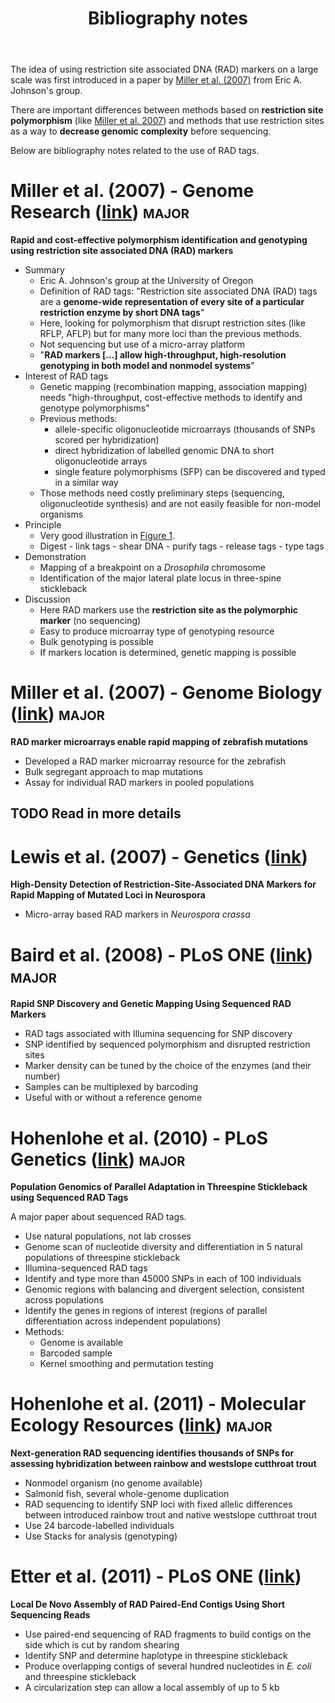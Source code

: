 #+Title: Bibliography notes
#+Summary: bibliographyNotes
#+URL: bibliography-notes.html
#+Save_as: bibliography-notes.html
#+Sortorder: 020
#+Slug: bibliographyNotes

The idea of using restriction site associated DNA (RAD) markers on a large
scale was first introduced in a paper by [[http://genome.cshlp.org/content/17/2/240.long][Miller et al. (2007)]] from Eric
A. Johnson's group.

There are important differences between methods based on *restriction site
polymorphism* (like [[http://genome.cshlp.org/content/17/2/240.long][Miller et al. 2007]]) and methods that use restriction sites
as a way to *decrease genomic complexity* before sequencing.

Below are bibliography notes related to the use of RAD tags.

* *Miller et al. (2007) - Genome Research* ([[http://genome.cshlp.org/content/17/2/240.long][link]])                     :major:

*Rapid and cost-effective polymorphism identification and genotyping using
restriction site associated DNA (RAD) markers*

- Summary
  + Eric A. Johnson's group at the University of Oregon
  + Definition of RAD tags: "Restriction site associated DNA (RAD) tags are a
    *genome-wide representation of every site of a particular restriction enzyme
    by short DNA tags*"
  + Here, looking for polymorphism that disrupt restriction sites (like RFLP,
    AFLP) but for many more loci than the previous methods.
  + Not sequencing but use of a micro-array platform
  + "*RAD markers [...] allow high-throughput, high-resolution genotyping in
    both model and nonmodel systems*"
- Interest of RAD tags
  + Genetic mapping (recombination mapping, association mapping) needs
    "high-throughput, cost-effective methods to identify and genotype
    polymorphisms"
  + Previous methods:
    - allele-specific oligonucleotide microarrays (thousands of SNPs scored per
      hybridization)
    - direct hybridization of labelled genomic DNA to short oligonucleotide
      arrays
    - single feature polymorphisms (SFP) can be discovered and typed in a similar
      way
  + Those methods need costly preliminary steps (sequencing, oligonucleotide
    synthesis) and are not easily feasible for non-model organisms
- Principle
  + Very good illustration in [[http://genome.cshlp.org/content/17/2/240.long#F1][Figure 1]].
  + Digest - link tags - shear DNA - purify tags - release tags - type tags
- Demonstration
  + Mapping of a breakpoint on a /Drosophila/ chromosome
  + Identification of the major lateral plate locus in three-spine stickleback
- Discussion
  + Here RAD markers use the *restriction site as the polymorphic marker* (no
    sequencing)
  + Easy to produce microarray type of genotyping resource
  + Bulk genotyping is possible
  + If markers location is determined, genetic mapping is possible
# Comment to force pandoc to initiate a new section
* *Miller et al. (2007) - Genome Biology* ([[http://genomebiology.com/content/8/6/R105][link]])                      :major:

*RAD marker microarrays enable rapid mapping of zebrafish mutations*

- Developed a RAD marker microarray resource for the zebrafish
- Bulk segregant approach to map mutations
- Assay for individual RAD markers in pooled populations

** TODO Read in more details

* Lewis et al. (2007) - Genetics ([[http://www.ncbi.nlm.nih.gov/pmc/articles/PMC2034621/][link]])

*High-Density Detection of Restriction-Site-Associated DNA Markers for Rapid
Mapping of Mutated Loci in Neurospora*

- Micro-array based RAD markers in /Neurospora crassa/


* *Baird et al. (2008) - PLoS ONE* ([[http://journals.plos.org/plosone/article?id=10.1371/journal.pone.0003376][link]])                             :major:

*Rapid SNP Discovery and Genetic Mapping Using Sequenced RAD Markers*

- RAD tags associated with Illumina sequencing for SNP discovery
- SNP identified by sequenced polymorphism and disrupted restriction sites
- Marker density can be tuned by the choice of the enzymes (and their number)
- Samples can be multiplexed by barcoding
- Useful with or without a reference genome

* *Hohenlohe et al. (2010) - PLoS Genetics* ([[http://journals.plos.org/plosgenetics/article?id=10.1371/journal.pgen.1000862][link]])                    :major:

*Population Genomics of Parallel Adaptation in Threespine Stickleback using
Sequenced RAD Tags*

A major paper about sequenced RAD tags.

- Use natural populations, not lab crosses
- Genome scan of nucleotide diversity and differentiation in 5 natural
  populations of threespine stickleback
- Illumina-sequenced RAD tags
- Identify and type more than 45000 SNPs in each of 100 individuals
- Genomic regions with balancing and divergent selection, consistent across
  populations
- Identify the genes in regions of interest (regions of parallel
  differentiation across independent populations)
- Methods:
  - Genome is available
  - Barcoded sample
  - Kernel smoothing and permutation testing

* *Hohenlohe et al. (2011) - Molecular Ecology Resources* ([[http://onlinelibrary.wiley.com/doi/10.1111/j.1755-0998.2010.02967.x/abstract][link]])      :major:

*Next-generation RAD sequencing identifies thousands of SNPs for assessing
 hybridization between rainbow and westslope cutthroat trout*

- Nonmodel organism (no genome available)
- Salmonid fish, several whole-genome duplication
- RAD sequencing to identify SNP loci with fixed allelic differences between
  introduced rainbow trout and native westslope cutthroat trout
- Use 24 barcode-labelled individuals
- Use Stacks for analysis (genotyping)

* Etter et al. (2011) - PLoS ONE ([[http://journals.plos.org/plosone/article?id=10.1371/journal.pone.0018561][link]])

*Local De Novo Assembly of RAD Paired-End Contigs Using Short Sequencing Reads*

- Use paired-end sequencing of RAD fragments to build contigs on the side which
  is cut by random shearing
- Identify SNP and determine haplotype in threespine stickleback
- Produce overlapping contigs of several hundred nucleotides in /E. coli/ and
  threespine stickleback
- A circularization step can allow a local assembly of up to 5 kb

